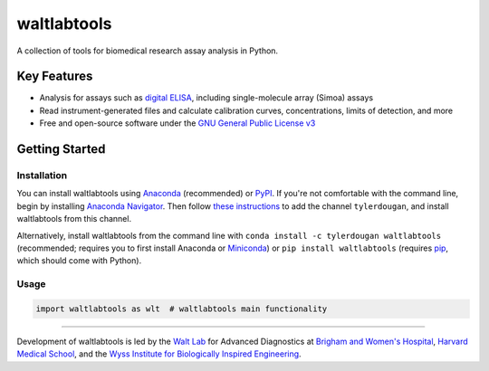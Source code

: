 waltlabtools
============

.. image:: https://img.shields.io/conda/vn/tylerdougan/waltlabtools?label=Anaconda
   :target: https://anaconda.org/tylerdougan/waltlabtools
   :alt: Anaconda
.. image:: https://img.shields.io/pypi/v/waltlabtools?label=PyPI
   :target: https://pypi.org/project/waltlabtools
   :alt: PyPI
.. image:: https://img.shields.io/readthedocs/waltlabtools?label=Documentation
   :target: https://waltlabtools.readthedocs.io/en/latest/
   :alt: Documentation
.. image:: https://img.shields.io/github/issues/tylerdougan/waltlabtools?label=GitHub
   :target: https://github.com/tylerdougan/waltlabtools
   :alt: GitHub

A collection of tools for biomedical research assay analysis in Python.

Key Features
------------

-  Analysis for assays such as
   `digital ELISA <http://www.ncbi.nlm.nih.gov/pmc/articles/pmc2919230/>`__,
   including single-molecule array (Simoa) assays
-  Read instrument-generated files and calculate calibration curves,
   concentrations, limits of detection, and more
-  Free and open-source software under the
   `GNU General Public License v3 <https://www.gnu.org/licenses/gpl-3.0.en.html>`__

Getting Started
---------------

Installation
^^^^^^^^^^^^

You can install waltlabtools using
`Anaconda <https://anaconda.org/tylerdougan/waltlabtools>`__ (recommended) or
`PyPI <https://pypi.org/project/waltlabtools/>`__. If you're not comfortable
with the command line, begin by installing
`Anaconda Navigator <https://www.anaconda.com/products/individual>`__. Then follow
`these instructions <https://docs.anaconda.com/anaconda/navigator/tutorials/manage-channels/>`__
to add the channel ``tylerdougan``, and install waltlabtools from this channel.

Alternatively, install waltlabtools from the command line with
``conda install -c tylerdougan waltlabtools`` (recommended; requires you to
first install Anaconda or
`Miniconda <https://docs.conda.io/en/latest/miniconda.html>`__) or
``pip install waltlabtools`` (requires
`pip <https://pip.pypa.io/en/stable/getting-started/>`__, which should come
with Python).


Usage
^^^^^

.. code-block:: python
   
   import waltlabtools as wlt  # waltlabtools main functionality

-----


Development of waltlabtools is led by the
`Walt Lab <https://waltlab.bwh.harvard.edu>`__ for Advanced Diagnostics
at `Brigham and Women's Hospital <https://www.brighamandwomens.org>`__,
`Harvard Medical School <https://hms.harvard.edu>`__, and the
`Wyss Institute for Biologically Inspired Engineering <https://wyss.harvard.edu>`__.
